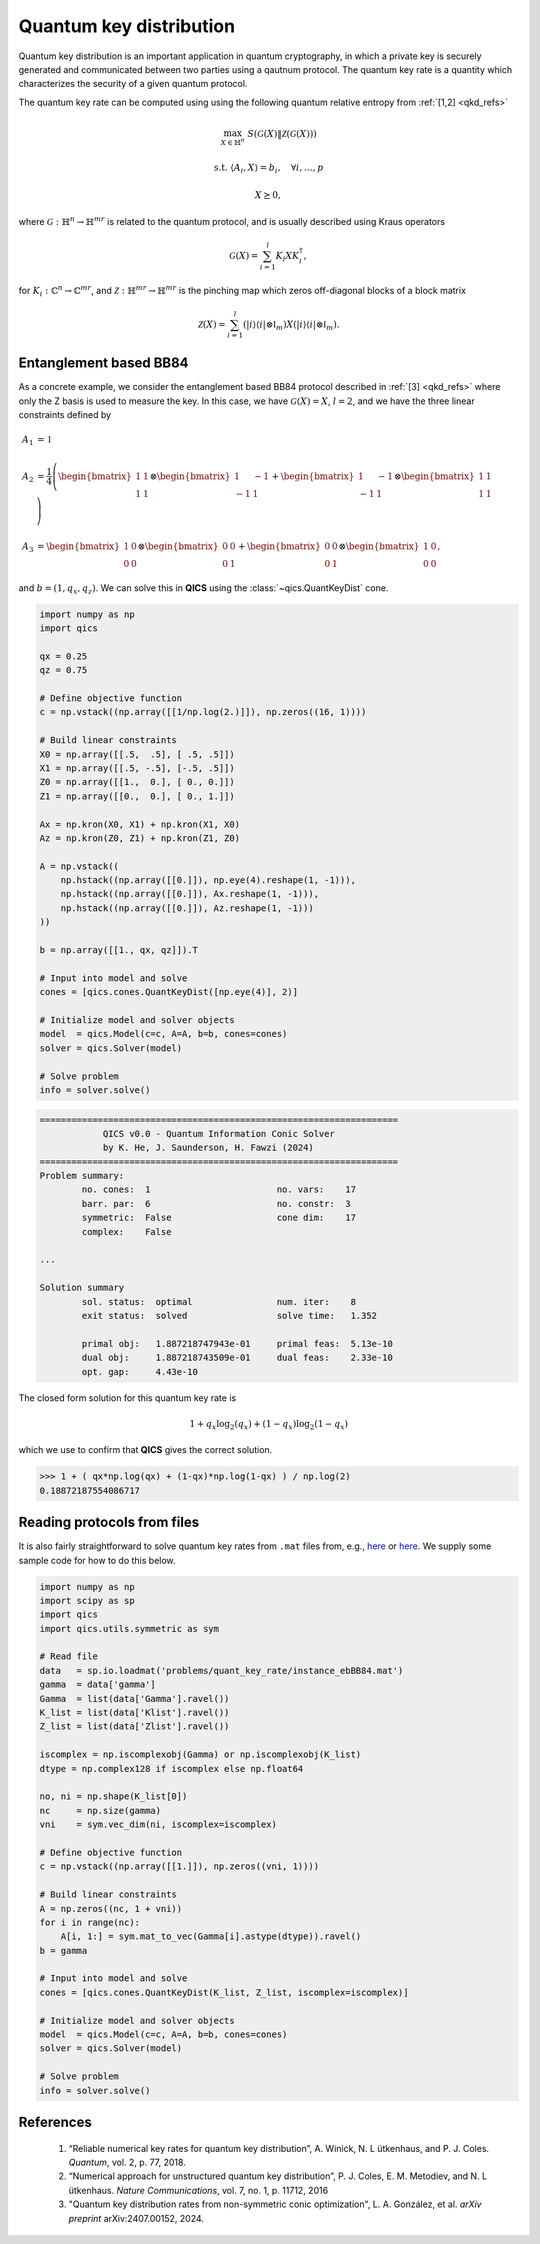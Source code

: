 Quantum key distribution
==========================

Quantum key distribution is an important application in
quantum cryptography, in which a private key is securely 
generated and communicated between two parties using a 
qautnum protocol. The quantum key rate is a quantity 
which characterizes the security of a given quantum protocol.

The quantum key rate can be computed using using the following
quantum relative entropy from :ref:`[1,2] <qkd_refs>`

.. math::

    \max_{X \in \mathbb{H}^n} &&& S( \mathcal{G}(X) \| \mathcal{Z}(\mathcal{G}(X)) )

    \text{s.t.} &&& \langle A_i, X \rangle = b_i, \quad \forall i,\ldots,p

    &&& X \succeq 0,

where :math:`\mathcal{G}:\mathbb{H}^n\rightarrow\mathbb{H}^{mr}` is
related to the quantum protocol, and is usually described using 
Kraus operators

.. math::

    \mathcal{G}(X) = \sum_{i=1}^l K_i X K_i^\dagger,

for :math:`K_i:\mathbb{C}^n\rightarrow\mathbb{C}^{mr}`, and 
:math:`\mathcal{Z}:\mathbb{H}^{mr}\rightarrow\mathbb{H}^{mr}` is
the pinching map which zeros off-diagonal blocks of a block matrix

.. math::

    \mathcal{Z}(X) = \sum_{i=1}^l (| i \rangle \langle i | \otimes \mathbb{I}_m) X (| i \rangle \langle i | \otimes \mathbb{I}_m).


Entanglement based BB84
--------------------------------

As a concrete example, we consider the entanglement based BB84 protocol
described in :ref:`[3] <qkd_refs>` where only the Z basis is used to 
measure the key. In this case, we have :math:`\mathcal{G}(X) = X`, :math:`l=2`,
and we have the three linear constraints defined by

.. math::

    A_1 &= \mathbb{I}\\ \\
    A_2 &= \frac{1}{4} \left(\begin{bmatrix} 1 & 1 \\ 1 & 1 \end{bmatrix} \otimes \begin{bmatrix} 1 & -1 \\ -1 & 1 \end{bmatrix} 
    + \begin{bmatrix} 1 & -1 \\ -1 & 1 \end{bmatrix} \otimes \begin{bmatrix} 1 & 1 \\ 1 & 1 \end{bmatrix}  \right) \\ \\
    A_3 &= \begin{bmatrix} 1 & 0 \\ 0 & 0 \end{bmatrix} \otimes \begin{bmatrix} 0 & 0 \\ 0 & 1 \end{bmatrix} 
    + \begin{bmatrix} 0 & 0 \\ 0 & 1 \end{bmatrix} \otimes \begin{bmatrix} 1 & 0 \\ 0 & 0 \end{bmatrix}  ,

and :math:`b = (1, q_x, q_z)`. We can solve this in **QICS** using the
:class:`~qics.QuantKeyDist` cone.

.. code-block:: python

    import numpy as np
    import qics

    qx = 0.25
    qz = 0.75

    # Define objective function
    c = np.vstack((np.array([[1/np.log(2.)]]), np.zeros((16, 1))))

    # Build linear constraints
    X0 = np.array([[.5,  .5], [ .5, .5]])
    X1 = np.array([[.5, -.5], [-.5, .5]])
    Z0 = np.array([[1.,  0.], [ 0., 0.]])
    Z1 = np.array([[0.,  0.], [ 0., 1.]])

    Ax = np.kron(X0, X1) + np.kron(X1, X0)
    Az = np.kron(Z0, Z1) + np.kron(Z1, Z0)

    A = np.vstack((
        np.hstack((np.array([[0.]]), np.eye(4).reshape(1, -1))),
        np.hstack((np.array([[0.]]), Ax.reshape(1, -1))),
        np.hstack((np.array([[0.]]), Az.reshape(1, -1)))
    ))

    b = np.array([[1., qx, qz]]).T

    # Input into model and solve
    cones = [qics.cones.QuantKeyDist([np.eye(4)], 2)]

    # Initialize model and solver objects
    model  = qics.Model(c=c, A=A, b=b, cones=cones)
    solver = qics.Solver(model)

    # Solve problem
    info = solver.solve()

.. code-block:: none

    ====================================================================
                QICS v0.0 - Quantum Information Conic Solver
                by K. He, J. Saunderson, H. Fawzi (2024)
    ====================================================================
    Problem summary:
            no. cones:  1                        no. vars:    17
            barr. par:  6                        no. constr:  3
            symmetric:  False                    cone dim:    17
            complex:    False

    ...

    Solution summary
            sol. status:  optimal                num. iter:    8
            exit status:  solved                 solve time:   1.352

            primal obj:   1.887218747943e-01     primal feas:  5.13e-10
            dual obj:     1.887218743509e-01     dual feas:    2.33e-10
            opt. gap:     4.43e-10

The closed form solution for this quantum key rate is

.. math::

    1 + q_x \log_2(q_x) + (1 - q_x) \log_2(1 - q_x)

which we use to confirm that **QICS** gives the correct solution.

>>> 1 + ( qx*np.log(qx) + (1-qx)*np.log(1-qx) ) / np.log(2)
0.18872187554086717


Reading protocols from files
--------------------------------

It is also fairly straightforward to solve quantum key rates from
``.mat`` files from, e.g., `here <https://www.math.uwaterloo.ca/~hwolkowi/henry/reports/ZGNQKDmainsolverUSEDforPUBLCNJuly31/>`_ or 
`here <https://github.com/kerry-he/qrep-structure/tree/main/data>`_.
We supply some sample code for how to do this below.

.. code-block:: python

    import numpy as np
    import scipy as sp
    import qics
    import qics.utils.symmetric as sym

    # Read file
    data   = sp.io.loadmat('problems/quant_key_rate/instance_ebBB84.mat')
    gamma  = data['gamma']
    Gamma  = list(data['Gamma'].ravel())
    K_list = list(data['Klist'].ravel())
    Z_list = list(data['Zlist'].ravel())

    iscomplex = np.iscomplexobj(Gamma) or np.iscomplexobj(K_list)
    dtype = np.complex128 if iscomplex else np.float64

    no, ni = np.shape(K_list[0])
    nc     = np.size(gamma)
    vni    = sym.vec_dim(ni, iscomplex=iscomplex)

    # Define objective function
    c = np.vstack((np.array([[1.]]), np.zeros((vni, 1))))

    # Build linear constraints
    A = np.zeros((nc, 1 + vni))
    for i in range(nc):
        A[i, 1:] = sym.mat_to_vec(Gamma[i].astype(dtype)).ravel()
    b = gamma

    # Input into model and solve
    cones = [qics.cones.QuantKeyDist(K_list, Z_list, iscomplex=iscomplex)]

    # Initialize model and solver objects
    model  = qics.Model(c=c, A=A, b=b, cones=cones)
    solver = qics.Solver(model)

    # Solve problem
    info = solver.solve()



.. _qkd_refs:

References
----------

    1. “Reliable numerical key rates for quantum key distribution”, 
       A. Winick, N. L ̈utkenhaus, and P. J. Coles.
       *Quantum*, vol. 2, p. 77, 2018.

    2. “Numerical approach for unstructured quantum key distribution”,
       P. J. Coles, E. M. Metodiev, and N. L ̈utkenhaus.
       *Nature Communications*, vol. 7, no. 1, p. 11712, 2016

    3. "Quantum key distribution rates from non-symmetric conic optimization",
       L. A. González, et al. *arXiv preprint* arXiv:2407.00152, 2024.

